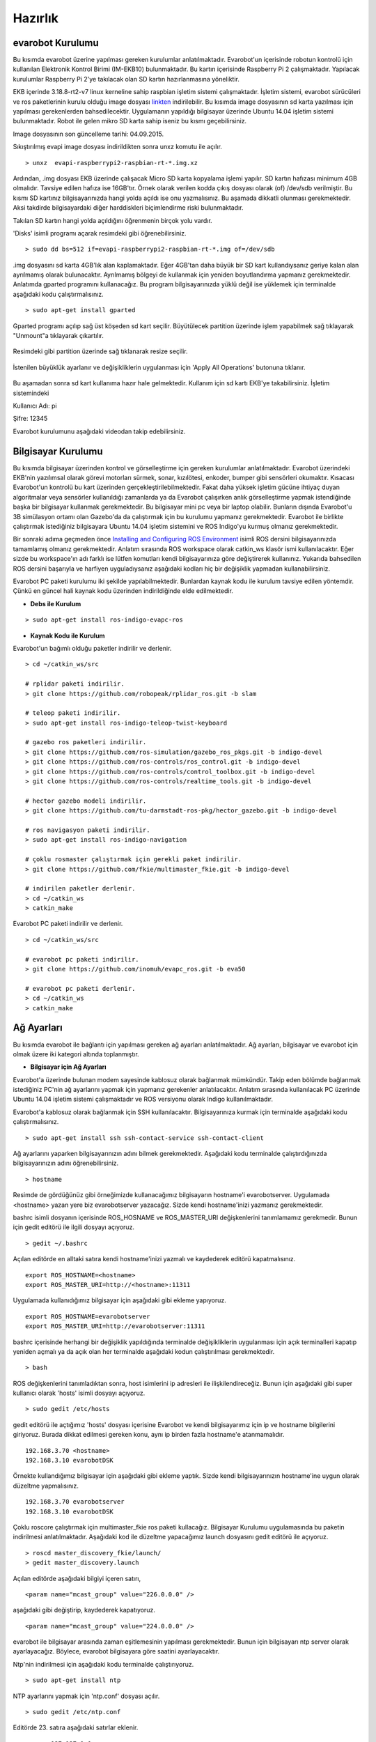 Hazırlık
========

evarobot Kurulumu
-----------------

Bu kısımda evarobot üzerine yapılması gereken kurulumlar anlatılmaktadır.
Evarobot'un içerisinde robotun kontrolü için kullanılan Elektronik Kontrol 
Birimi (IM-EKB10) bulunmaktadır. Bu kartın içerisinde Raspberry Pi 2 
çalışmaktadır. Yapılacak kurulumlar Raspberry Pi 2'ye takılacak olan 
SD kartın hazırlanmasına yöneliktir.

EKB içerinde 3.18.8-rt2-v7 linux kerneline sahip raspbian işletim sistemi 
çalışmaktadır. İşletim sistemi, evarobot sürücüleri ve ros paketlerinin 
kurulu olduğu image dosyası `linkten <https://mega.nz/#!uxwQFAxA!DCz7osfK9OhiiMDJezNMN8cZrKPskdhPz9y-zglntTU>`_ 
indirilebilir. Bu kısımda image dosyasının sd karta yazılması için yapılması 
gerekenlerden bahsedilecektir. Uygulamanın yapıldığı bilgisayar üzerinde 
Ubuntu 14.04 işletim sistemi bulunmaktadır. Robot ile gelen mikro SD karta 
sahip iseniz bu kısmı geçebilirsiniz. 

Image dosyasının son güncelleme tarihi: 04.09.2015.

Sıkıştırılmış evapi image dosyası indirildikten sonra unxz komutu ile açılır.

::

    > unxz  evapi-raspberrypi2-raspbian-rt-*.img.xz
    
Ardından, .img dosyası EKB üzerinde çalışacak Micro SD karta kopyalama işlemi yapılır. 
SD kartın hafızası minimum 4GB olmalıdır. Tavsiye edilen hafıza ise 16GB'tır. Örnek 
olarak verilen kodda çıkış dosyası olarak (of) /dev/sdb verilmiştir. Bu kısmı SD 
kartınız bilgisayarınızda hangi yolda açıldı ise onu yazmalısınız. Bu aşamada 
dikkatli olunması gerekmektedir. Aksi takdirde bilgisayardaki diğer harddiskleri 
biçimlendirme riski bulunmaktadır. 

Takılan SD kartın hangi yolda açıldığını öğrenmenin birçok yolu vardır. 

'Disks' isimli programı açarak resimdeki gibi öğrenebilirsiniz. 

.. figure:: _static/disks.png
   :align: center
   :figclass: align-centered
 
:: 
  
   > sudo dd bs=512 if=evapi-raspberrypi2-raspbian-rt-*.img of=/dev/sdb
   
.img dosyasını sd karta 4GB'lık alan kaplamaktadır. Eğer 4GB'tan daha büyük 
bir SD kart kullandıysanız geriye kalan alan ayrılmamış olarak bulunacaktır. 
Ayrılmamış bölgeyi de kullanmak için yeniden boyutlandırma yapmanız gerekmektedir. 
Anlatımda gparted programını kullanacağız. Bu program bilgisayarınızda yüklü 
değil ise yüklemek için terminalde aşağıdaki kodu çalıştırmalısınız.

::  
 
   > sudo apt-get install gparted
   
Gparted programı açılıp sağ üst köşeden sd kart seçilir. Büyütülecek partition 
üzerinde işlem yapabilmek sağ tıklayarak "Unmount"a tıklayarak çıkartılır.

.. figure:: _static/gparted1.png
   :align: center
   :figclass: align-centered
   
Resimdeki gibi partition üzerinde sağ tıklanarak resize seçilir. 

.. figure:: _static/gparted2.png
   :align: center
   :figclass: align-centered
   
İstenilen büyüklük ayarlanır ve değişikliklerin uygulanması için 'Apply All Operations' butonuna tıklanır. 

.. figure:: _static/gparted3.png
   :align: center
   :figclass: align-centered 

Bu aşamadan sonra sd kart kullanıma hazır hale gelmektedir. Kullanım için sd kartı EKB'ye takabilirsiniz. 
İşletim sistemindeki 

Kullanıcı Adı: pi 

Şifre: 12345

Evarobot kurulumunu aşağıdaki videodan takip edebilirsiniz. 

.. raw:: html

	<iframe width="700" height="393" src="https://www.youtube.com/embed/L2YO6avBDPs" frameborder="0" allowfullscreen>
	</iframe>



Bilgisayar Kurulumu
-------------------
Bu kısımda bilgisayar üzerinden kontrol ve görselleştirme için gereken kurulumlar anlatılmaktadır.
Evarobot üzerindeki EKB'nin yazılımsal olarak görevi motorları sürmek, sonar, kızılötesi, 
enkoder, bumper gibi sensörleri okumaktır. Kısacası Evarobot'un kontrolü bu kart üzerinden 
gerçekleştirilebilmektedir. Fakat daha yüksek işletim gücüne ihtiyaç duyan algoritmalar veya 
sensörler kullanıldığı zamanlarda ya da Evarobot çalışırken anlık görselleştirme yapmak 
istendiğinde başka bir bilgisayar kullanmak gerekmektedir. Bu bilgisayar mini pc veya bir 
laptop olabilir. Bunların dışında Evarobot'u 3B simülasyon ortamı olan Gazebo'da da çalıştırmak 
için bu kurulumu yapmanız gerekmektedir. Evarobot ile birlikte çalıştırmak istediğiniz 
bilgisayara Ubuntu 14.04 işletim sistemini ve ROS Indigo'yu kurmuş olmanız gerekmektedir.

Bir sonraki adıma geçmeden önce `Installing and Configuring ROS Environment <http://wiki.ros.org/ROS/Tutorials/InstallingandConfiguringROSEnvironment>`_ isimli ROS 
dersini bilgisayarınızda tamamlamış olmanız gerekmektedir. Anlatım sırasında ROS 
workspace olarak catkin_ws klasör ismi kullanılacaktır. Eğer sizde bu workspace'ın 
adı farklı ise lütfen komutları kendi bilgisayarınıza göre değiştirerek kullanınız. 
Yukarıda bahsedilen ROS dersini başarıyla ve harfiyen uyguladıysanız aşağıdaki kodları 
hiç bir değişiklik yapmadan kullanabilirsiniz.  

Evarobot PC paketi kurulumu iki şekilde yapılabilmektedir. Bunlardan kaynak kodu 
ile kurulum tavsiye edilen yöntemdir. Çünkü en güncel hali kaynak kodu üzerinden 
indirildiğinde elde edilmektedir.

* **Debs ile Kurulum**

::  
 
   > sudo apt-get install ros-indigo-evapc-ros


* **Kaynak Kodu ile Kurulum**

Evarobot'un bağımlı olduğu paketler indirilir ve derlenir.

::
	
	> cd ~/catkin_ws/src

	# rplidar paketi indirilir.
	> git clone https://github.com/robopeak/rplidar_ros.git -b slam

	# teleop paketi indirilir.
	> sudo apt-get install ros-indigo-teleop-twist-keyboard

	# gazebo ros paketleri indirilir.
	> git clone https://github.com/ros-simulation/gazebo_ros_pkgs.git -b indigo-devel
	> git clone https://github.com/ros-controls/ros_control.git -b indigo-devel
	> git clone https://github.com/ros-controls/control_toolbox.git -b indigo-devel
	> git clone https://github.com/ros-controls/realtime_tools.git -b indigo-devel

	# hector gazebo modeli indirilir.
	> git clone https://github.com/tu-darmstadt-ros-pkg/hector_gazebo.git -b indigo-devel

	# ros navigasyon paketi indirilir.
	> sudo apt-get install ros-indigo-navigation

	# çoklu rosmaster çalıştırmak için gerekli paket indirilir.
	> git clone https://github.com/fkie/multimaster_fkie.git -b indigo-devel

	# indirilen paketler derlenir.
	> cd ~/catkin_ws
	> catkin_make
	
Evarobot PC paketi indirilir ve derlenir.

::

	> cd ~/catkin_ws/src

	# evarobot pc paketi indirilir.
	> git clone https://github.com/inomuh/evapc_ros.git -b eva50

	# evarobot pc paketi derlenir.
	> cd ~/catkin_ws
	> catkin_make


Ağ Ayarları
-----------
Bu kısımda evarobot ile bağlantı için yapılması gereken ağ ayarları anlatılmaktadır.
Ağ ayarları, bilgisayar ve evarobot için olmak üzere iki kategori altında toplanmıştır.

* **Bilgisayar için Ağ Ayarları**

Evarobot'a üzerinde bulunan modem sayesinde kablosuz olarak bağlanmak mümkündür. 
Takip eden bölümde bağlanmak istediğiniz PC'nin ağ ayarlarını yapmak için yapmanız 
gerekenler anlatılacaktır. Anlatım sırasında kullanılacak PC üzerinde Ubuntu 14.04 
işletim sistemi çalışmaktadır ve ROS versiyonu olarak Indigo kullanılmaktadır.

Evarobot'a kablosuz olarak bağlanmak için SSH kullanılacaktır. 
Bilgisayarınıza kurmak için terminalde aşağıdaki kodu çalıştırmalısınız.

::

	> sudo apt-get install ssh ssh-contact-service ssh-contact-client
	
Ağ ayarlarını yaparken bilgisayarınızın adını bilmek gerekmektedir. 
Aşağıdaki kodu terminalde çalıştırdığınızda bilgisayarınızın adını öğrenebilirsiniz.

::

	> hostname

.. figure:: _static/hostname.png
   :align: center
   :figclass: align-centered

Resimde de gördüğünüz gibi örneğimizde kullanacağımız bilgisayarın hostname'i evarobotserver. 
Uygulamada <hostname> yazan yere biz evarobotserver yazacağız. Sizde kendi hostname'inizi yazmanız gerekmektedir.

bashrc isimli dosyanın içerisinde ROS_HOSNAME ve ROS_MASTER_URI değişkenlerini tanımlamamız gerekmedir. 
Bunun için gedit editörü ile ilgili dosyayı açıyoruz.

::

	> gedit ~/.bashrc
	
Açılan editörde en alltaki satıra kendi hostname'inizi yazmalı ve kaydederek editörü kapatmalısınız.

::

	export ROS_HOSTNAME=<hostname>
	export ROS_MASTER_URI=http://<hostname>:11311
	
Uygulamada kullanıdığımız bilgisayar için aşağıdaki gibi ekleme yapıyoruz.

::

	export ROS_HOSTNAME=evarobotserver
	export ROS_MASTER_URI=http://evarobotserver:11311

bashrc içerisinde herhangi bir değişiklik yapıldığında terminalde değişikliklerin uygulanması 
için açık terminalleri kapatıp yeniden açmalı ya da açık olan her terminalde aşağıdaki kodun çalıştırılması gerekmektedir.

::

	> bash

ROS değişkenlerini tanımladıktan sonra, host isimlerini ip adresleri ile ilişkilendireceğiz. 
Bunun için aşağıdaki gibi super kullanıcı olarak 'hosts' isimli dosyayı açıyoruz.

::

	> sudo gedit /etc/hosts

gedit editörü ile açtığımız 'hosts' dosyası içerisine Evarobot ve kendi bilgisayarımız için ip 
ve hostname bilgilerini giriyoruz. Burada dikkat edilmesi gereken konu, aynı ip birden fazla hostname'e atanmamalıdır.

::

	192.168.3.70 <hostname>
	192.168.3.10 evarobotDSK

Örnekte kullandığımız bilgisayar için aşağıdaki gibi ekleme yaptık. 
Sizde kendi bilgisayarınızın hostname'ine uygun olarak düzeltme yapmalısınız.

::

	192.168.3.70 evarobotserver
	192.168.3.10 evarobotDSK

Çoklu roscore çalıştırmak için multimaster_fkie ros paketi kullacağız. Bilgisayar Kurulumu 
uygulamasında bu paketin indirilmesi anlatılmaktadır. Aşağıdaki kod ile düzeltme yapacağımız 
launch dosyasını gedit editörü ile açıyoruz.

::

	> roscd master_discovery_fkie/launch/
	> gedit master_discovery.launch
	
Açılan editörde aşağıdaki bilgiyi içeren satırı,

::

	<param name="mcast_group" value="226.0.0.0" />

aşağıdaki gibi değiştirip, kaydederek kapatıyoruz.

::

	<param name="mcast_group" value="224.0.0.0" />

evarobot ile bilgisayar arasında zaman eşitlemesinin yapılması gerekmektedir. 
Bunun için bilgisayarı ntp server olarak ayarlayacağız. 
Böylece, evarobot bilgisayara göre saatini ayarlayacaktır.

Ntp'nin indirilmesi için aşağıdaki kodu terminalde çalıştırıyoruz.

::
	
	> sudo apt-get install ntp

NTP ayarlarını yapmak için 'ntp.conf' dosyası açılır.

::

	> sudo gedit /etc/ntp.conf

Editörde 23. satıra aşağıdaki satırlar eklenir.

::

	server 127.127.1.0
	server 127.127.1.0 stratum 10

52. satıra ise aşadaki satırlara eklenir ve dosya kaydedilerek kapatılır.

::

	broadcast evarobotDSK

Bilgisayar bir ağda client gibi çalışarak internetten saatini güncellerken, 
evarobot_wifi ağına girdiğinde ntp sunucu gibi çalışması için yeniden başlatmak gerekmektedir. 
Bu sebepten dolayı, evarobot_wifi isimli ağa her girildiğinde aşağıdaki kod terminalde 
çalıştırılarak ntp sunucunun yeniden başlatılması gerekmektedir.

::

	> sudo /etc/init.d/ntp restart

NTP ağındaki bilgisayarlar hakkında bilgi almak için aşağıdaki kod kullanılabilir.

::

	> ntpq --numeric --peers

evarobot_wifi ağı için ip ayarlarının yapılması

Bu kısımda evarobot_wifi ağından 192.168.3.70 ip'sini statik olarak almak için ayarlar yapacağız. 
Evarobot'a güç verdiğinizde bir kaç dakika içerisinde evarobot_wifi isimli ağı görebilirsiniz. 

Modem bilgileri: 

SSID: evarobot_wifi 

Şifre: inomuh2015 

Aşağıdaki resimlerdeki 'evarobot_wifi' isimli ağa girilir. 

.. figure:: _static/evarobot_wifi1.png
   :align: center
   :figclass: align-centered


.. figure:: _static/evarobot_wifi2.png
   :align: center
   :figclass: align-centered

Ağdan şu anda dhcp tarafından otomatik bir ip atandı. Aşağıdaki resimlerdeki gibi 
'Edit Connections..'a tıklandığında açılan ekran evarobot_wifi seçilerek 'Edit' butonuna basılır. 

.. figure:: _static/evarobot_wifi3.png
   :align: center
   :figclass: align-centered


.. figure:: _static/evarobot_wifi4.png
   :align: center
   :figclass: align-centered
   
Açılan ekranda 'IPv4 Settings' sekmesi altında 'Method' Manual seçilerek 
resimdeki gibi adresler eklenir. Address: 192.168.3.70 Netmask: 255.255.255.0 Gateway: 192.168.3.1 

.. figure:: _static/evarobot_wifi5.png
   :align: center
   :figclass: align-centered

Yeni girilen ayarların aktif olması için resimdeki gibi Wifi Enable ve ardından Disable edilir. Daha sonra evarobot_wifi ağına girilir. 

.. figure:: _static/evarobot_wifi6.png
   :align: center
   :figclass: align-centered
   
.. figure:: _static/evarobot_wifi7.png
   :align: center
   :figclass: align-centered


Eğer ayarlamalar hatasız bir şekilde yapıldı ise terminalde aşağıdaki kod çalıştırıldığında
resimdeki gibi bilgisayarın 192.168.3.70 no ip'yi almış olması beklenmektedir.

::

	> ifconfig

.. figure:: _static/evarobot_wifi8.png
   :align: center
   :figclass: align-centered

Böylece bilgisayarınızın Evarobot ile sorunsuz haberleşebilmesi için, 
bilgisayar tarafında yapılması gerekli olan ayarlamaları yapmış bulunmaktasınız.

* **evarobot için Ağ Ayarları**

Evarobot ağ ayarlarını yapmadan önce Bilgisayar Ağ Ayarlarını yapmış olmasınız.

evarobot_wifi ağına statik ip ile bağlandıktan sonra, ssh ile Evarobot'a bağlanılır. (Şifre: 12345)
   
::

	> ssh pi@evarobotDSK
	
Evarobot içerisindeki 'hosts' isimli dosyaya kendi bilgisayarımızın adını ve IP'sini 
eklemek için açıyoruz. Evarobot'a ssh ile bağlandığımız için içeride görsel bir şey 
çalıştırmak mümküm değildir. Bu yüzden gedit editörü yerine nano editörünü kullanıyoruz.

::

	> sudo nano /etc/hosts

Aşağıdaki gibi eklemeye yapacağız. Hostname yerine bilgisayarımızın hostname'i yazacağız.

::

	192.168.3.70 <hostname>

Örnek için kullandığımız bilgisayar için aşağıdaki gibi bir giriş yapıyoruz.

::

	192.168.3.70 evarobotserver

Kaydederek çıkmak için Ctrl + X tuş kombinasyonunu kullanıyoruz. Kaydetmek 
isteyip istemediğimizi soracak Y tuşuna basıyoruz. Ardından dosya isminde değişiklik yapmadan Enter'a basıyoruz.

Evarobot'un bilgisayarınız ile zaman eşitlemesi yapması için bilgisayar tarafında yapılan ayarlara benzer bir ayarlama da Evarobot tarafında yapmak gerekmektedir. 
Bunun için nano editörü ile ntp.conf dosyasını açıyoruz.

::

	> sudo nano /etc/ntp.conf

Açılan dosyada 22. satıra aşağıdaki kodu, hostname olarak bilgisayarınızın adı gelecek şekilde 
düzenleme yaparak eklemeniz gerekmektedir. nano editöründe imlecin hangi satırda olduğunu 
öğrenmek için Ctrl+C tuş kombinasyonunu kullanabilirsiniz.

::

	server <hostname> iburst

Örneğimiz için biz aşağıdaki kodu yapıştırdık. Sizde kendinize göre düzenlemeyi unutmayınız.

::

	server evarobotserver iburst

Dosyanın en sonundaki iki satırın başında # işaretlerini siliniz.

::

	#disable auth
	#broadcastclient

Son iki satırıda aşağıdaki formata getirdikten sonra Ctrl+X ile değişiklikleri kaydederek çıkalım.

::

	disable auth
	broadcastclient

Aşağıdaki kodu teminalde çalıştırarak ntp'yi yeniden başlatmalısınız.

::

	> sudo /etc/init.d/ntp restart

Böylece Evarobot Ağ Ayarlarını tamamlamış bulunmaktayız.

Donanımsal Kurulum Talimatları
------------------------------

